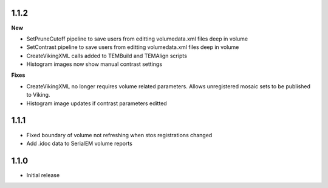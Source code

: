 
1.1.2
-----

**New**

* SetPruneCutoff pipeline to save users from editting volumedata.xml files deep in volume
* SetContrast pipeline to save users from editting volumedata.xml files deep in volume
* CreateVikingXML calls added to TEMBuild and TEMAlign scripts
* Histogram images now show manual contrast settings

**Fixes**

* CreateVikingXML no longer requires volume related parameters.  Allows unregistered mosaic sets to be published to Viking.
* Histogram image updates if contrast parameters editted

1.1.1
-----

* Fixed boundary of volume not refreshing when stos registrations changed
* Add .idoc data to SerialEM volume reports  

1.1.0
-----

* Initial release